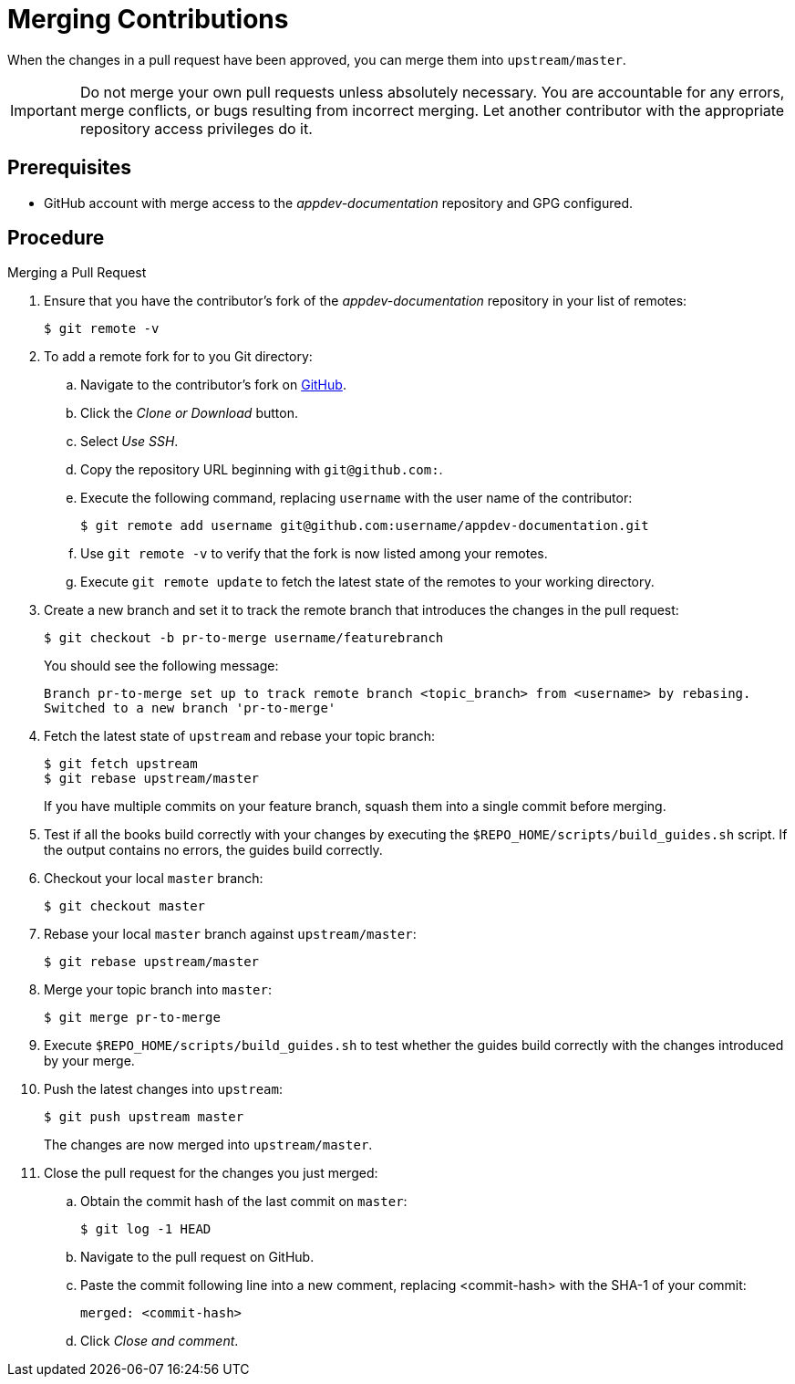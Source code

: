 
= Merging Contributions

When the changes in a pull request have been approved, you can merge them into `upstream/master`.

IMPORTANT: Do not merge your own pull requests unless absolutely necessary. You are accountable for any errors, merge conflicts, or bugs resulting from incorrect merging. Let another contributor with the appropriate repository access privileges do it.

[discrete]
== Prerequisites

* GitHub account with merge access to the _appdev-documentation_ repository and GPG configured.

[discrete]
== Procedure

.Merging a Pull Request
. Ensure that you have the contributor's fork of the _appdev-documentation_ repository in your list of remotes:
+
[source,bash,options="nowrap"]
----
$ git remote -v
----

. To add a remote fork for to you Git directory:
.. Navigate to the contributor's fork on link:https://github.com/[GitHub].
.. Click the _Clone or Download_ button.
.. Select _Use SSH_.
.. Copy the repository URL beginning with `git@github.com:`.
.. Execute the following command, replacing `username` with the user name of the contributor:
+
[source,bash,options="nowrap"]
----
$ git remote add username git@github.com:username/appdev-documentation.git
----
.. Use `git remote -v` to verify that the fork is now listed among your remotes.
.. Execute `git remote update` to fetch the latest state of the remotes to your working directory.

. Create a new branch and set it to track the remote branch that introduces the changes in the pull request:
+
--
[source,bash,options="nowrap"]
----
$ git checkout -b pr-to-merge username/featurebranch
----

You should see the following message:

[source,bash]
----
Branch pr-to-merge set up to track remote branch <topic_branch> from <username> by rebasing.
Switched to a new branch 'pr-to-merge'
----
--

. Fetch the latest state of `upstream` and rebase your topic branch:
+
--
[source,bash,options="nowrap"]
----
$ git fetch upstream
$ git rebase upstream/master
----

If you have multiple commits on your feature branch, squash them into a single commit before merging.
--

. Test if all the books build correctly with your changes by executing the `$REPO_HOME/scripts/build_guides.sh` script. If the output contains no errors, the guides build correctly.

. Checkout your local `master` branch:
+
[source,bash,options="nowrap"]
----
$ git checkout master
----

. Rebase your local `master` branch against `upstream/master`:
+
[source,bash,options="nowrap"]
----
$ git rebase upstream/master
----

. Merge your topic branch into `master`:
+
[source,bash,options="nowrap"]
----
$ git merge pr-to-merge
----

. Execute `$REPO_HOME/scripts/build_guides.sh` to test whether the guides build correctly with the changes introduced by your merge.

. Push the latest changes into `upstream`:
+
--
[source,bash,options="nowrap"]
----
$ git push upstream master
----

The changes are now merged into `upstream/master`.
--

. Close the pull request for the changes you just merged:
.. Obtain the commit hash of the last commit on `master`:
+
[source,,bashoptions="nowrap"]
----
$ git log -1 HEAD
----
.. Navigate to the pull request on GitHub.
.. Paste the commit following line into a new comment, replacing <commit-hash> with the SHA-1 of your commit:
+
----
merged: <commit-hash>
----
.. Click _Close and comment_.

